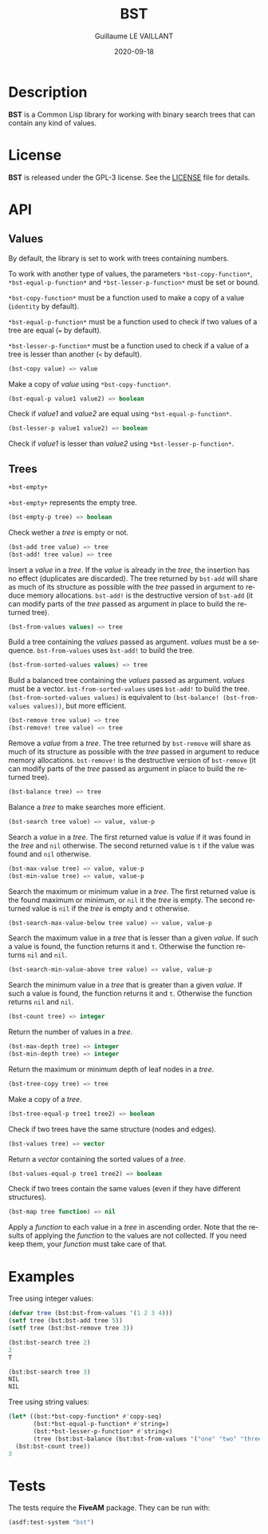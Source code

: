 #+TITLE: BST
#+AUTHOR: Guillaume LE VAILLANT
#+DATE: 2020-09-18
#+EMAIL: glv@posteo.net
#+LANGUAGE: en
#+OPTIONS: num:nil toc:nil html-postamble:nil html-scripts:nil
#+HTML_DOCTYPE: html5

* Description

*BST* is a Common Lisp library for working with binary search trees that
can contain any kind of values.

* License

*BST* is released under the GPL-3 license. See the [[file:LICENSE][LICENSE]] file for details.

* API
** Values

By default, the library is set to work with trees containing numbers.

To work with another type of values, the parameters
~*bst-copy-function*~, ~*bst-equal-p-function*~ and
~*bst-lesser-p-function*~ must be set or bound.

~*bst-copy-function*~ must be a function used to make a copy of a value
(~identity~ by default).

~*bst-equal-p-function*~ must be a function used to check if two values of
a tree are equal (~=~ by default).

~*bst-lesser-p-function*~ must be a function used to check if a value of a tree
is lesser than another (~<~ by default).

#+BEGIN_SRC lisp
(bst-copy value) => value
#+END_SRC

Make a copy of /value/ using ~*bst-copy-function*~.

#+BEGIN_SRC lisp
(bst-equal-p value1 value2) => boolean
#+END_SRC

Check if /value1/ and /value2/ are equal using ~*bst-equal-p-function*~.

#+BEGIN_SRC lisp
(bst-lesser-p value1 value2) => boolean
#+END_SRC

Check if /value1/ is lesser than /value2/ using ~*bst-lesser-p-function*~.

** Trees

#+BEGIN_SRC lisp
+bst-empty+
#+END_SRC

~+bst-empty+~ represents the empty tree.

#+BEGIN_SRC lisp
(bst-empty-p tree) => boolean
#+END_SRC

Check wether a /tree/ is empty or not.

#+BEGIN_SRC lisp
(bst-add tree value) => tree
(bst-add! tree value) => tree
#+END_SRC

Insert a /value/ in a /tree/. If the /value/ is already in the /tree/, the
insertion has no effect (duplicates are discarded). The tree returned by
~bst-add~ will share as much of its structure as possible with the /tree/
passed in argument to reduce memory allocations. ~bst-add!~ is the destructive
version of ~bst-add~ (it can modify parts of the /tree/ passed as argument in
place to build the returned tree).

#+BEGIN_SRC lisp
(bst-from-values values) => tree
#+END_SRC

Build a tree containing the /values/ passed as argument. /values/ must
be a sequence. ~bst-from-values~ uses ~bst-add!~ to build the tree.

#+BEGIN_SRC lisp
(bst-from-sorted-values values) => tree
#+END_SRC

Build a balanced tree containing the /values/ passed as argument.
/values/ must be a vector. ~bst-from-sorted-values~ uses ~bst-add!~ to
build the tree. ~(bst-from-sorted-values values)~ is equivalent to
~(bst-balance! (bst-from-values values))~, but more efficient.

#+BEGIN_SRC lisp
(bst-remove tree value) => tree
(bst-remove! tree value) => tree
#+END_SRC

Remove a /value/ from a /tree/. The tree returned by ~bst-remove~ will share as
much of its structure as possible with the /tree/ passed in argument to reduce
memory allocations. ~bst-remove!~ is the destructive version of ~bst-remove~
(it can modify parts of the /tree/ passed as argument in place to build the
returned tree).

#+BEGIN_SRC lisp
(bst-balance tree) => tree
#+END_SRC

Balance a /tree/ to make searches more efficient.

#+BEGIN_SRC lisp
(bst-search tree value) => value, value-p
#+END_SRC

Search a /value/ in a /tree/. The first returned value is /value/ if
it was found in the /tree/ and ~nil~ otherwise. The second returned
value is ~t~ if the value was found and ~nil~ otherwise.

#+BEGIN_SRC lisp
(bst-max-value tree) => value, value-p
(bst-min-value tree) => value, value-p
#+END_SRC

Search the maximum or minimum value in a /tree/. The first returned
value is the found maximum or minimum, or ~nil~ it the /tree/ is
empty. The second returned value is ~nil~ if the /tree/ is empty
and ~t~ otherwise.

#+BEGIN_SRC lisp
(bst-search-max-value-below tree value) => value, value-p
#+END_SRC

Search the maximum value in a /tree/ that is lesser than a given /value/. If
such a value is found, the function returns it and ~t~. Otherwise the function
returns ~nil~ and ~nil~.

#+BEGIN_SRC lisp
(bst-search-min-value-above tree value) => value, value-p
#+END_SRC

Search the minimum value in a /tree/ that is greater than a given /value/. If
such a value is found, the function returns it and ~t~. Otherwise the function
returns ~nil~ and ~nil~.

#+BEGIN_SRC lisp
(bst-count tree) => integer
#+END_SRC

Return the number of values in a /tree/.

#+BEGIN_SRC lisp
(bst-max-depth tree) => integer
(bst-min-depth tree) => integer
#+END_SRC

Return the maximum or minimum depth of leaf nodes in a /tree/.

#+BEGIN_SRC lisp
(bst-tree-copy tree) => tree
#+END_SRC

Make a copy of a /tree/.

#+BEGIN_SRC lisp
(bst-tree-equal-p tree1 tree2) => boolean
#+END_SRC

Check if two trees have the same structure (nodes and edges).

#+BEGIN_SRC lisp
(bst-values tree) => vector
#+END_SRC

Return a /vector/ containing the sorted values of a /tree/.

#+BEGIN_SRC lisp
(bst-values-equal-p tree1 tree2) => boolean
#+END_SRC

Check if two trees contain the same values (even if they have
different structures).

#+BEGIN_SRC lisp
(bst-map tree function) => nil
#+END_SRC

Apply a /function/ to each value in a /tree/ in ascending order.
Note that the results of applying the /function/ to the values are not
collected. If you need keep them, your /function/ must take care of that.

* Examples

Tree using integer values:

#+BEGIN_SRC lisp
(defvar tree (bst:bst-from-values '(1 2 3 4)))
(setf tree (bst:bst-add tree 5))
(setf tree (bst:bst-remove tree 3))

(bst:bst-search tree 2)
2
T

(bst:bst-search tree 3)
NIL
NIL
#+END_SRC

Tree using string values:

#+BEGIN_SRC lisp
(let* ((bst:*bst-copy-function* #'copy-seq)
       (bst:*bst-equal-p-function* #'string=)
       (bst:*bst-lesser-p-function* #'string<)
       (tree (bst:bst-balance (bst:bst-from-values '("one" "two" "three")))))
  (bst:bst-count tree))
3
#+END_SRC

* Tests

The tests require the *FiveAM* package. They can be run with:

#+BEGIN_SRC lisp
(asdf:test-system "bst")
#+END_SRC
